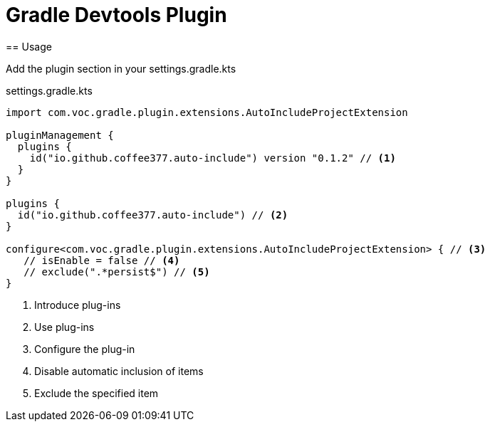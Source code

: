 :source-highlighter: pygments
:experimental:
:toc:
:icons: font

= Gradle Devtools Plugin
== Usage

Add the plugin section in your settings.gradle.kts

[source,kotlin]
.settings.gradle.kts
----
import com.voc.gradle.plugin.extensions.AutoIncludeProjectExtension

pluginManagement {
  plugins {
    id("io.github.coffee377.auto-include") version "0.1.2" // <1>
  }
}

plugins {
  id("io.github.coffee377.auto-include") // <2>
}

configure<com.voc.gradle.plugin.extensions.AutoIncludeProjectExtension> { // <3>
   // isEnable = false // <4>
   // exclude(".*persist$") // <5>
}
----
<1> Introduce plug-ins
<2> Use plug-ins
<3> Configure the plug-in
<4> Disable automatic inclusion of items
<5> Exclude the specified item
